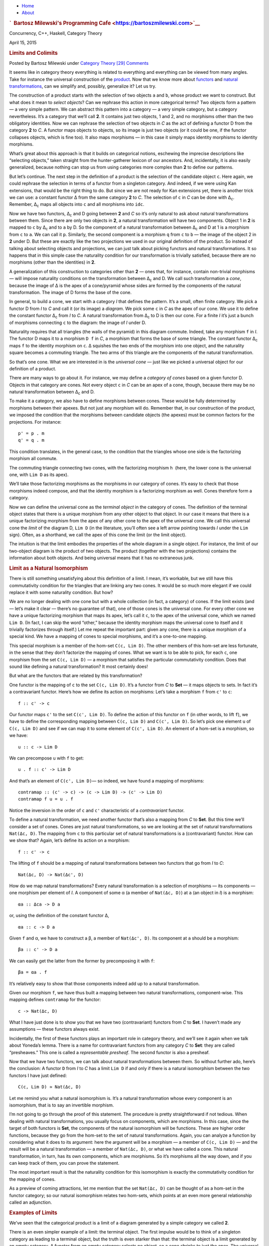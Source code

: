 .. raw:: html

   <div id="rap">

.. raw:: html

   <div id="header">

-  `Home <https://bartoszmilewski.com>`__
-  `About <https://bartoszmilewski.com/about/>`__

.. raw:: html

   <div id="headimg">

.. rubric:: `  Bartosz Milewski's Programming
   Cafe <https://bartoszmilewski.com>`__
   :name: bartosz-milewskis-programming-cafe

.. raw:: html

   <div id="desc">

Concurrency, C++, Haskell, Category Theory

.. raw:: html

   </div>

.. raw:: html

   </div>

.. raw:: html

   </div>

.. raw:: html

   <div id="main">

.. raw:: html

   <div id="content">

.. raw:: html

   <div
   class="post-4445 post type-post status-publish format-standard hentry category-category-theory">

April 15, 2015

.. raw:: html

   <div class="post-info">

.. rubric:: Limits and Colimits
   :name: limits-and-colimits
   :class: post-title

Posted by Bartosz Milewski under `Category
Theory <https://bartoszmilewski.com/category/category-theory/>`__
`[29]
Comments <https://bartoszmilewski.com/2015/04/15/limits-and-colimits/#comments>`__ 

.. raw:: html

   </div>

.. raw:: html

   <div class="post-content">

.. raw:: html

   <div id="pd_rating_holder_2203687_post_4445" class="pd-rating">

.. raw:: html

   </div>

    This is part 12 of Categories for Programmers. Previously:
    `Declarative
    Programming <https://bartoszmilewski.com/2015/04/15/category-theory-and-declarative-programming/>`__.
    See the `Table of
    Contents <https://bartoszmilewski.com/2014/10/28/category-theory-for-programmers-the-preface/>`__.

It seems like in category theory everything is related to everything and
everything can be viewed from many angles. Take for instance the
universal construction of the
`product <https://bartoszmilewski.com/2015/01/07/products-and-coproducts/>`__.
Now that we know more about
`functors <https://bartoszmilewski.com/2015/01/20/functors/>`__ and
`natural
transformations <https://bartoszmilewski.com/2015/04/07/natural-transformations/>`__,
can we simplify and, possibly, generalize it? Let us try.

|ProductPattern|

The construction of a product starts with the selection of two objects
``a`` and ``b``, whose product we want to construct. But what does it
mean to *select objects*? Can we rephrase this action in more
categorical terms? Two objects form a pattern — a very simple pattern.
We can abstract this pattern into a category — a very simple category,
but a category nevertheless. It’s a category that we’ll call **2**. It
contains just two objects, 1 and 2, and no morphisms other than the two
obligatory identities. Now we can rephrase the selection of two objects
in *C* as the act of defining a functor D from the category **2** to
*C*. A functor maps objects to objects, so its image is just two objects
(or it could be one, if the functor collapses objects, which is fine
too). It also maps morphisms — in this case it simply maps identity
morphisms to identity morphisms.

|Two|

What’s great about this approach is that it builds on categorical
notions, eschewing the imprecise descriptions like “selecting objects,”
taken straight from the hunter-gatherer lexicon of our ancestors. And,
incidentally, it is also easily generalized, because nothing can stop us
from using categories more complex than **2** to define our patterns.

But let’s continue. The next step in the definition of a product is the
selection of the candidate object ``c``. Here again, we could rephrase
the selection in terms of a functor from a singleton category. And
indeed, if we were using Kan extensions, that would be the right thing
to do. But since we are not ready for Kan extensions yet, there is
another trick we can use: a constant functor Δ from the same category
**2** to *C*. The selection of ``c`` in *C* can be done with
Δ\ :sub:`c`. Remember, Δ\ :sub:`c` maps all objects into ``c`` and all
morphisms into ``idc``.

|TwoDelta|

Now we have two functors, Δ\ :sub:`c` and D going between **2** and *C*
so it’s only natural to ask about natural transformations between them.
Since there are only two objects in **2**, a natural transformation will
have two components. Object 1 in **2** is mapped to ``c`` by Δ\ :sub:`c`
and to ``a`` by D. So the component of a natural transformation between
Δ\ :sub:`c` and D at 1 is a morphism from ``c`` to ``a``. We can call it
``p``. Similarly, the second component is a morphism ``q`` from ``c`` to
``b`` — the image of the object 2 in **2** under D. But these are
exactly like the two projections we used in our original definition of
the product. So instead of talking about selecting objects and
projections, we can just talk about picking functors and natural
transformations. It so happens that in this simple case the naturality
condition for our transformation is trivially satisfied, because there
are no morphisms (other than the identities) in **2**.

|ProductCone|

A generalization of this construction to categories other than **2** —
ones that, for instance, contain non-trivial morphisms — will impose
naturality conditions on the transformation between Δ\ :sub:`c` and D.
We call such transformation a *cone*, because the image of Δ is the apex
of a cone/pyramid whose sides are formed by the components of the
natural transformation. The image of D forms the base of the cone.

In general, to build a cone, we start with a category *I* that defines
the pattern. It’s a small, often finite category. We pick a functor D
from *I* to *C* and call it (or its image) a *diagram*. We pick some
``c`` in *C* as the apex of our cone. We use it to define the constant
functor Δ\ :sub:`c` from *I* to *C*. A natural transformation from
Δ\ :sub:`c` to D is then our cone. For a finite *I* it’s just a bunch of
morphisms connecting ``c`` to the diagram: the image of *I* under D.

|Cone|

Naturality requires that all triangles (the walls of the pyramid) in
this diagram commute. Indeed, take any morphism ``f`` in *I*. The
functor D maps it to a morphism ``D f`` in *C*, a morphism that forms
the base of some triangle. The constant functor Δ\ :sub:`c` maps ``f``
to the identity morphism on ``c``. Δ squishes the two ends of the
morphism into one object, and the naturality square becomes a commuting
triangle. The two arms of this triangle are the components of the
natural transformation.

|ConeNaturality|

So that’s one cone. What we are interested in is the *universal cone* —
just like we picked a universal object for our definition of a product.

There are many ways to go about it. For instance, we may define a
*category of cones* based on a given functor D. Objects in that category
are cones. Not every object ``c`` in *C* can be an apex of a cone,
though, because there may be no natural transformation between
Δ\ :sub:`c` and D.

To make it a category, we also have to define morphisms between cones.
These would be fully determined by morphisms between their apexes. But
not just any morphism will do. Remember that, in our construction of the
product, we imposed the condition that the morphisms between candidate
objects (the apexes) must be common factors for the projections. For
instance:

::

    p' = p . m
    q' = q . m

|ProductRanking|

This condition translates, in the general case, to the condition that
the triangles whose one side is the factorizing morphism all commute.

.. raw:: html

   <div id="attachment_4487" class="wp-caption alignnone"
   data-shortcode="caption" style="width: 249px">

|Cone Commutativity|
The commuting triangle connecting two cones, with the factorizing
morphism ``h``  (here, the lower cone is the universal one, with
``Lim D`` as its apex).

.. raw:: html

   </div>

We’ll take those factorizing morphisms as the morphisms in our category
of cones. It’s easy to check that those morphisms indeed compose, and
that the identity morphism is a factorizing morphism as well. Cones
therefore form a category.

Now we can define the universal cone as the *terminal object* in the
category of cones. The definition of the terminal object states that
there is a unique morphism from any other object to that object. In our
case it means that there is a unique factorizing morphism from the apex
of any other cone to the apex of the universal cone. We call this
universal cone the *limit* of the diagram D, ``Lim D`` (in the
literature, you’ll often see a left arrow pointing towards *I* under the
``Lim`` sign). Often, as a shorthand, we call the apex of this cone the
limit (or the limit object).

The intuition is that the limit embodies the properties of the whole
diagram in a single object. For instance, the limit of our two-object
diagram is the product of two objects. The product (together with the
two projections) contains the information about both objects. And being
universal means that it has no extraneous junk.

.. rubric:: Limit as a Natural Isomorphism
   :name: limit-as-a-natural-isomorphism

There is still something unsatisfying about this definition of a limit.
I mean, it’s workable, but we still have this commutativity condition
for the triangles that are linking any two cones. It would be so much
more elegant if we could replace it with some naturality condition. But
how?

We are no longer dealing with one cone but with a whole collection (in
fact, a category) of cones. If the limit exists (and — let’s make it
clear — there’s no guarantee of that), one of those cones is the
universal cone. For every other cone we have a unique factorizing
morphism that maps its apex, let’s call it ``c``, to the apex of the
universal cone, which we named ``Lim D``. (In fact, I can skip the word
“other,” because the identity morphism maps the universal cone to itself
and it trivially factorizes through itself.) Let me repeat the important
part: given any cone, there is a unique morphism of a special kind. We
have a mapping of cones to special morphisms, and it’s a one-to-one
mapping.

This special morphism is a member of the hom-set ``C(c, Lim D)``. The
other members of this hom-set are less fortunate, in the sense that they
don’t factorize the mapping of cones. What we want is to be able to
pick, for each ``c``, one morphism from the set ``C(c, Lim D)`` — a
morphism that satisfies the particular commutativity condition. Does
that sound like defining a natural transformation? It most certainly
does!

But what are the functors that are related by this transformation?

One functor is the mapping of ``c`` to the set ``C(c, Lim D)``. It’s a
functor from *C* to **Set** — it maps objects to sets. In fact it’s a
contravariant functor. Here’s how we define its action on morphisms:
Let’s take a morphism ``f`` from ``c'`` to ``c``:

::

    f :: c' -> c

Our functor maps ``c'`` to the set ``C(c', Lim D)``. To define the
action of this functor on ``f`` (in other words, to lift ``f``), we have
to define the corresponding mapping between ``C(c, Lim D)`` and
``C(c', Lim D)``. So let’s pick one element ``u`` of ``C(c, Lim D)`` and
see if we can map it to some element of ``C(c', Lim D)``. An element of
a hom-set is a morphism, so we have:

::

    u :: c -> Lim D

We can precompose ``u`` with ``f`` to get:

::

    u . f :: c' -> Lim D

And that’s an element of ``C(c', Lim D)``— so indeed, we have found a
mapping of morphisms:

::

    contramap :: (c' -> c) -> (c -> Lim D) -> (c' -> Lim D)
    contramap f u = u . f

Notice the inversion in the order of ``c`` and ``c'`` characteristic of
a *contravariant* functor.

|HomSetMapping|

To define a natural transformation, we need another functor that’s also
a mapping from *C* to **Set**. But this time we’ll consider a set of
cones. Cones are just natural transformations, so we are looking at the
set of natural transformations ``Nat(Δc, D)``. The mapping from ``c`` to
this particular set of natural transformations is a (contravariant)
functor. How can we show that? Again, let’s define its action on a
morphism:

::

    f :: c' -> c

The lifting of ``f`` should be a mapping of natural transformations
between two functors that go from *I* to *C*:

::

    Nat(Δc, D) -> Nat(Δc', D)

How do we map natural transformations? Every natural transformation is a
selection of morphisms — its components — one morphism per element of
*I*. A component of some α (a member of ``Nat(Δc, D)``) at ``a`` (an
object in *I*) is a morphism:

::

    αa :: Δca -> D a

or, using the definition of the constant functor Δ,

::

    αa :: c -> D a

Given ``f`` and α, we have to construct a β, a member of
``Nat(Δc', D)``. Its component at ``a`` should be a morphism:

::

    βa :: c' -> D a

We can easily get the latter from the former by precomposing it with
``f``:

::

    βa = αa . f

| It’s relatively easy to show that those components indeed add up to a
  natural transformation.
| |NatMapping|

Given our morphism ``f``, we have thus built a mapping between two
natural transformations, component-wise. This mapping defines
``contramap`` for the functor:

::

    c -> Nat(Δc, D)

What I have just done is to show you that we have two (contravariant)
functors from *C* to **Set**. I haven’t made any assumptions — these
functors always exist.

Incidentally, the first of these functors plays an important role in
category theory, and we’ll see it again when we talk about Yoneda’s
lemma. There is a name for contravariant functors from any category *C*
to **Set**: they are called “presheaves.” This one is called a
*representable presheaf*. The second functor is also a presheaf.

Now that we have two functors, we can talk about natural transformations
between them. So without further ado, here’s the conclusion: A functor
``D`` from *I* to *C* has a limit ``Lim D`` if and only if there is a
natural isomorphism between the two functors I have just defined:

::

    C(c, Lim D) ≃ Nat(Δc, D)

Let me remind you what a natural isomorphism is. It’s a natural
transformation whose every component is an isomorphism, that is to say
an invertible morphism.

I’m not going to go through the proof of this statement. The procedure
is pretty straightforward if not tedious. When dealing with natural
transformations, you usually focus on components, which are morphisms.
In this case, since the target of both functors is **Set**, the
components of the natural isomorphism will be functions. These are
higher order functions, because they go from the hom-set to the set of
natural transformations. Again, you can analyze a function by
considering what it does to its argument: here the argument will be a
morphism — a member of ``C(c, Lim D)`` — and the result will be a
natural transformation — a member of ``Nat(Δc, D)``, or what we have
called a cone. This natural transformation, in turn, has its own
components, which are morphisms. So it’s morphisms all the way down, and
if you can keep track of them, you can prove the statement.

The most important result is that the naturality condition for this
isomorphism is exactly the commutativity condition for the mapping of
cones.

As a preview of coming attractions, let me mention that the set
``Nat(Δc, D)`` can be thought of as a hom-set in the functor category;
so our natural isomorphism relates two hom-sets, which points at an even
more general relationship called an adjunction.

.. rubric:: Examples of Limits
   :name: examples-of-limits

We’ve seen that the categorical product is a limit of a diagram
generated by a simple category we called **2**.

There is an even simpler example of a limit: the terminal object. The
first impulse would be to think of a singleton category as leading to a
terminal object, but the truth is even starker than that: the terminal
object is a limit generated by an empty category. A functor from an
empty category selects no object, so a cone shrinks to just the apex.
The universal cone is the lone apex that has a unique morphism coming to
it from any other apex. You will recognize this as the definition of the
terminal object.

The next interesting limit is called the *equalizer*. It’s a limit
generated by a two-element category with two parallel morphisms going
between them (and, as always, the identity morphisms). This category
selects a diagram in *C* consisting of two objects, ``a`` and ``b``, and
two morphisms:

::

    f :: a -> b
    g :: a -> b

To build a cone over this diagram, we have to add the apex, ``c`` and
two projections:

::

    p :: c -> a
    q :: c -> b

|EqualizerCone|

We have two triangles that must commute:

::

    q = f . p
    q = g . p

This tells us that ``q`` is uniquely determined by one of these
equations, say, ``q = f . p``, and we can omit it from the picture. So
we are left with just one condition:

::

    f . p = g . p

The way to think about it is that, if we restrict our attention to
**Set**, the image of the function ``p`` selects a subset of ``a``. When
restricted to this subset, the functions ``f`` and ``g`` are equal.

For instance, take ``a`` to be the two-dimensional plane parameterized
by coordinates ``x`` and ``y``. Take ``b`` to be the real line, and
take:

::

    f (x, y) = 2 * y + x
    g (x, y) = y - x

The equalizer for these two functions is the set of real numbers (the
apex, ``c``) and the function:

::

    p t = (t, (-2) * t)

Notice that ``(p t)`` defines a straight line in the two-dimensional
plane. Along this line, the two functions are equal.

Of course, there are other sets ``c'`` and functions ``p'`` that may
lead to the equality:

::

    f . p' = g . p'

but they all uniquely factor out through ``p``. For instance, we can
take the singleton set ``()`` as ``c'`` and the function:

::

    p'() = (0, 0)

It’s a good cone, because ``f (0, 0) = g (0, 0)``. But it’s not
universal, because of the unique factorization through ``h``:

::

    p' = p . h

with

::

    h () = 0

| |EquilizerLimit|
| An equalizer can thus be used to solve equations of the type
  ``f x = g x``. But it’s much more general, because it’s defined in
  terms of objects and morphisms rather than algebraically.

An even more general idea of solving an equation is embodied in another
limit — the pullback. Here, we still have two morphisms that we want to
equate, but this time their domains are different. We start with a
three-object category of the shape: ``1->2<-3``. The diagram
corresponding to this category consists of three objects, ``a``, ``b``,
and ``c``, and two morphisms:

::

    f :: a -> b
    g :: c -> b

This diagram is often called a *cospan*.

A cone built on top of this diagram consists of the apex, ``d``, and
three morphisms:

::

    p :: d -> a
    q :: d -> c
    r :: d -> b

|PullbackCone|

Commutativity conditions tell us that ``r`` is completely determined by
the other morphisms, and can be omitted from the picture. So we are only
left with the following condition:

::

    g . q = f . p

A pullback is a universal cone of this shape.

|PullbackLimit|

Again, if you narrow your focus down to sets, you can think of the
object ``d`` as consisting of pairs of elements from ``a`` and ``c`` for
which ``f`` acting on the first component is equal to ``g`` acting on
the second component. If this is still too general, consider the special
case in which ``g`` is a constant function, say ``g _ = 1.23`` (assuming
that ``b`` is a set of real numbers). Then you are really solving the
equation:

::

    f x = 1.23

In this case, the choice of ``c`` is irrelevant (as long as it’s not an
empty set), so we can take it to be a singleton set. The set ``a``
could, for instance, be the set of three-dimensional vectors, and ``f``
the vector length. Then the pullback is the set of pairs ``(v, ())``,
where ``v`` is a vector of length 1.23 (a solution to the equation
``sqrt (x2+y2+z2) = 1.23``), and ``()`` is the dummy element of the
singleton set.

But pullbacks have more general applications, also in programming. For
instance, consider C++ classes as a category in which morphism are
arrows that connect subclasses to superclasses. We’ll consider
inheritance a transitive property, so if C inherits from B and B
inherits from A then we’ll say that C inherits from A (after all, you
can pass a pointer to C where a pointer to A is expected). Also, we’ll
assume that C inherits from C, so we have the identity arrow for every
class. This way subclassing is aligned with subtyping. C++ also supports
multiple inheritance, so you can construct a diamond inheritance diagram
with two classes B and C inheriting from A, and a fourth class D
multiply inheriting from B and C. Normally, D would get two copies of A,
which is rarely desirable; but you can use virtual inheritance to have
just one copy of A in D.

What would it mean to have D be a pullback in this diagram? It would
mean that any class E that multiply inherits from B and C is also a
subclass of D. This is not directly expressible in C++, where subtyping
is nominal (the C++ compiler wouldn’t infer this kind of class
relationship — it would require “duck typing”). But we could go outside
of the subtyping relationship and instead ask whether a cast from E to D
would be safe or not. This cast would be safe if D were the bare-bone
combination of B and C, with no additional data and no overriding of
methods. And, of course, there would be no pullback if there is a name
conflict between some methods of B and C.

|Classes|

There’s also a more advanced use of a pullback in type inference. There
is often a need to *unify* types of two expressions. For instance,
suppose that the compiler wants to infer the type of a function:

::

    twice f x = f (f x)

It will assign preliminary types to all variables and sub-expressions.
In particular, it will assign:

::

    f       :: t0
    x       :: t1
    f x     :: t2
    f (f x) :: t3

from which it will deduce that:

::

    twice :: t0 -> t1 -> t3

It will also come up with a set of constraints resulting from the rules
of function application:

::

    t0 = t1 -> t2 -- because f is applied to x
    t0 = t2 -> t3 -- because f is applied to (f x)

These constraints have to be unified by finding a set of types (or type
variables) that, when substituted for the unknown types in both
expressions, produce the same type. One such substitution is:

::

    t1 = t2 = t3 = Int
    twice :: (Int -> Int) -> Int -> Int

but, obviously, it’s not the most general one. The most general
substitution is obtained using a pullback. I won’t go into the details,
because they are beyond the scope of this book, but you can convince
yourself that the result should be:

::

    twice :: (t -> t) -> t -> t

with ``t`` a free type variable.

.. rubric:: Colimits
   :name: colimits

Just like all constructions in category theory, limits have their dual
image in opposite categories. When you invert the direction of all
arrows in a cone, you get a co-cone, and the universal one of those is
called a colimit. Notice that the inversion also affects the factorizing
morphism, which now flows from the universal co-cone to any other
co-cone.

.. raw:: html

   <div id="attachment_4494" class="wp-caption alignnone"
   data-shortcode="caption" style="width: 160px">

|Colimit|
Cocone with a factorizing morphism ``h`` connecting two apexes.

.. raw:: html

   </div>

A typical example of a colimit is a coproduct, which corresponds to the
diagram generated by **2**, the category we’ve used in the definition of
the product.

|CoproductRanking|

Both the product and the coproduct embody the essence of a pair of
objects, each in a different way.

Just like the terminal object was a limit, so the initial object is a
colimit corresponding to the diagram based on an empty category.

The dual of the pullback is called the *pushout*. It’s based on a
diagram called a span, generated by the category ``1<-2->3``.

.. rubric:: Continuity
   :name: continuity

I said previously that functors come close to the idea of continuous
mappings of categories, in the sense that they never break existing
connections (morphisms). The actual definition of a *continuous functor*
``F`` from a category *C* to *C’* includes the requirement that the
functor preserve limits. Every diagram ``D`` in *C* can be mapped to a
diagram ``F ∘ D`` in *C’* by simply composing two functors. The
continuity condition for ``F`` states that, if the diagram ``D`` has a
limit ``Lim D``, then the diagram ``F ∘ D`` also has a limit, and it is
equal to ``F (Lim D)``.

|Continuity|

Notice that, because functors map morphisms to morphisms, and
compositions to compositions, an image of a cone is always a cone. A
commuting triangle is always mapped to a commuting triangle (functors
preserve composition). The same is true for the factorizing morphisms:
the image of a factorizing morphism is also a factorizing morphism. So
every functor is *almost* continuous. What may go wrong is the
uniqueness condition. The factorizing morphism in *C’* might not be
unique. There may also be other “better cones” in *C’* that were not
available in *C*.

A hom-functor is an example of a continuous functor. Recall that the
hom-functor, ``C(a, b)``, is contravariant in the first variable and
covariant in the second. In other words, it’s a functor:

::

    Cop × C -> Set

When its second argument is fixed, the hom-set functor (which becomes
the representable presheaf) maps colimits in *C* to limits in **Set**;
and when its first argument is fixed, it maps limits to limits.

In Haskell, a hom-functor is the mapping of any two types to a function
type, so it’s just a parameterized function type. When we fix the second
parameter, let’s say to ``String``, we get the contravariant functor:

::

    newtype ToString a = ToString (a -> String)
    instance Contravariant ToString where
        contramap f (ToString g) = ToString (g . f)

Continuity means that when ``ToString`` is applied to a colimit, for
instance a coproduct ``Either b c``, it will produce a limit; in this
case a product of two function types:

::

    ToString (Either b c) ~ (b -> String, c -> String)

Indeed, any function of ``Either b c`` is implemented as a case
statement with the two cases being serviced by a pair of functions.

Similarly, when we fix the first argument of the hom-set, we get the
familiar reader functor. Its continuity means that, for instance, any
function returning a product is equivalent to a product of functions; in
particular:

::

    r -> (a, b) ~ (r -> a, r -> b)

I know what you’re thinking: You don’t need category theory to figure
these things out. And you’re right! Still, I find it amazing that such
results can be derived from first principles with no recourse to bits
and bytes, processor architectures, compiler technologies, or even
lambda calculus.

If you’re curious where the names “limit” and “continuity” come from,
they are a generalization of the corresponding notions from calculus. In
calculus limits and continuity are defined in terms of open
neighborhoods. Open sets, which define topology, form a category (a
poset).

.. rubric:: Challenges
   :name: challenges

#. How would you describe a pushout in the category of C++ classes?
#. Show that the limit of the identity functor ``Id :: C -> C`` is the
   initial object.
#. Subsets of a given set form a category. A morphism in that category
   is defined to be an arrow connecting two sets if the first is the
   subset of the second. What is a pullback of two sets in such a
   category? What’s a pushout? What are the initial and terminal
   objects?
#. Can you guess what a coequalizer is?
#. Show that, in a category with a terminal object, a pullback towards
   the terminal object is a product.
#. Similarly, show that a pushout from an initial object (if one exists)
   is the coproduct.

Next: `Free
Monoids <https://bartoszmilewski.com/2015/07/21/free-monoids/>`__.

.. rubric:: Acknowledgments
   :name: acknowledgments

| I’d like to thank Gershom Bazerman for checking my math and logic, and
  André van Meulebrouck, who has been volunteering his editing help.
| `Follow @BartoszMilewski <https://twitter.com/BartoszMilewski>`__

.. raw:: html

   <div class="wpcnt">

.. raw:: html

   <div class="wpa wpmrec wpmrec2x">

Advertisements

.. raw:: html

   <div class="u">

.. raw:: html

   </div>

.. raw:: html

   <div id="crt-467066400" style="width:300px;height:250px;">

.. raw:: html

   </div>

.. raw:: html

   <div id="crt-616227263" style="width:300px;height:250px;">

.. raw:: html

   </div>

.. raw:: html

   </div>

.. raw:: html

   </div>

.. raw:: html

   <div id="jp-post-flair"
   class="sharedaddy sd-rating-enabled sd-like-enabled sd-sharing-enabled">

.. raw:: html

   <div class="sharedaddy sd-sharing-enabled">

.. raw:: html

   <div
   class="robots-nocontent sd-block sd-social sd-social-icon-text sd-sharing">

.. rubric:: Share this:
   :name: share-this
   :class: sd-title

.. raw:: html

   <div class="sd-content">

-  `Reddit <https://bartoszmilewski.com/2015/04/15/limits-and-colimits/?share=reddit>`__
-  `More <#>`__
-  

.. raw:: html

   <div class="sharing-hidden">

.. raw:: html

   <div class="inner" style="display: none;">

-  `Twitter <https://bartoszmilewski.com/2015/04/15/limits-and-colimits/?share=twitter>`__
-  `LinkedIn <https://bartoszmilewski.com/2015/04/15/limits-and-colimits/?share=linkedin>`__
-  
-  `Google <https://bartoszmilewski.com/2015/04/15/limits-and-colimits/?share=google-plus-1>`__
-  `Pocket <https://bartoszmilewski.com/2015/04/15/limits-and-colimits/?share=pocket>`__
-  
-  `Facebook <https://bartoszmilewski.com/2015/04/15/limits-and-colimits/?share=facebook>`__
-  `Email <https://bartoszmilewski.com/2015/04/15/limits-and-colimits/?share=email>`__
-  
-  

.. raw:: html

   </div>

.. raw:: html

   </div>

.. raw:: html

   </div>

.. raw:: html

   </div>

.. raw:: html

   </div>

.. raw:: html

   <div id="like-post-wrapper-3549518-4445-59ae3c2ed831c"
   class="sharedaddy sd-block sd-like jetpack-likes-widget-wrapper jetpack-likes-widget-unloaded"
   data-src="//widgets.wp.com/likes/#blog_id=3549518&amp;post_id=4445&amp;origin=bartoszmilewski.wordpress.com&amp;obj_id=3549518-4445-59ae3c2ed831c"
   data-name="like-post-frame-3549518-4445-59ae3c2ed831c">

.. rubric:: Like this:
   :name: like-this
   :class: sd-title

.. raw:: html

   <div class="likes-widget-placeholder post-likes-widget-placeholder"
   style="height: 55px;">

Like Loading...

.. raw:: html

   </div>

.. raw:: html

   </div>

.. raw:: html

   <div id="jp-relatedposts" class="jp-relatedposts">

.. rubric:: *Related*
   :name: related
   :class: jp-relatedposts-headline

.. raw:: html

   </div>

.. raw:: html

   </div>

.. raw:: html

   <div class="post-info">

.. raw:: html

   </div>

.. raw:: html

   <div class="post-footer">

 

.. raw:: html

   </div>

.. raw:: html

   </div>

.. rubric:: 29 Responses to “Limits and Colimits”
   :name: comments

#. 

   .. raw:: html

      <div id="comment-45704">

   .. raw:: html

      </div>

   .. raw:: html

      <div id="div-comment-45704">

   .. raw:: html

      <div class="comment-author vcard">

   |image18| `Rasmus Svensson <http://gravatar.com/raekmannen>`__ Says:

   .. raw:: html

      </div>

   `May 5, 2015 at 9:14
   pm <https://bartoszmilewski.com/2015/04/15/limits-and-colimits/#comment-45704>`__
   Shouldn’t the double-colon be an equals sign here?

   ::

       t0 :: t1 -> t2

   .. raw:: html

      <div class="reply">

   .. raw:: html

      </div>

   .. raw:: html

      </div>

#. 

   .. raw:: html

      <div id="comment-45705">

   .. raw:: html

      </div>

   .. raw:: html

      <div id="div-comment-45705">

   .. raw:: html

      <div class="comment-author vcard">

   |image19| `Bartosz Milewski <http://BartoszMilewski.com>`__ Says:

   .. raw:: html

      </div>

   `May 5, 2015 at 9:51
   pm <https://bartoszmilewski.com/2015/04/15/limits-and-colimits/#comment-45705>`__
   Oops! Fixed, thanks.

   .. raw:: html

      <div class="reply">

   .. raw:: html

      </div>

   .. raw:: html

      </div>

#. 

   .. raw:: html

      <div id="comment-45822">

   .. raw:: html

      </div>

   .. raw:: html

      <div id="div-comment-45822">

   .. raw:: html

      <div class="comment-author vcard">

   |image20| `kimolas <http://kimolas.wordpress.com>`__ Says:

   .. raw:: html

      </div>

   `May 8, 2015 at 6:42
   pm <https://bartoszmilewski.com/2015/04/15/limits-and-colimits/#comment-45822>`__
   “A generalization of this construction to categories other tha[n] 2”

   .. raw:: html

      <div class="reply">

   .. raw:: html

      </div>

   .. raw:: html

      </div>

#. 

   .. raw:: html

      <div id="comment-46286">

   .. raw:: html

      </div>

   .. raw:: html

      <div id="div-comment-46286">

   .. raw:: html

      <div class="comment-author vcard">

   |image21| `bhall <http://bhall.wordpress.com/>`__ Says:

   .. raw:: html

      </div>

   `May 18, 2015 at 5:23
   am <https://bartoszmilewski.com/2015/04/15/limits-and-colimits/#comment-46286>`__
   Do limits have to be unique? I’m guessing the answer is “no” since
   products only have to be “unique up to isomorphism”. Or is there some
   way the limit gets around this?

   .. raw:: html

      <div class="reply">

   .. raw:: html

      </div>

   .. raw:: html

      </div>

#. 

   .. raw:: html

      <div id="comment-46296">

   .. raw:: html

      </div>

   .. raw:: html

      <div id="div-comment-46296">

   .. raw:: html

      <div class="comment-author vcard">

   |image22| `Bartosz Milewski <http://BartoszMilewski.com>`__ Says:

   .. raw:: html

      </div>

   `May 18, 2015 at 10:42
   am <https://bartoszmilewski.com/2015/04/15/limits-and-colimits/#comment-46296>`__
   As with all universal constructions, they are unique up to a unique
   isomorphism.

   .. raw:: html

      <div class="reply">

   .. raw:: html

      </div>

   .. raw:: html

      </div>

#. 

   .. raw:: html

      <div id="comment-50737">

   .. raw:: html

      </div>

   .. raw:: html

      <div id="div-comment-50737">

   .. raw:: html

      <div class="comment-author vcard">

   |image23| ahala Says:

   .. raw:: html

      </div>

   `July 27, 2015 at 3:32
   am <https://bartoszmilewski.com/2015/04/15/limits-and-colimits/#comment-50737>`__
   Do these words “limits”, “Continuity” come from analysis? How do they
   coincide when taking analysis from the the point of view of Category?

   .. raw:: html

      <div class="reply">

   .. raw:: html

      </div>

   .. raw:: html

      </div>

#. 

   .. raw:: html

      <div id="comment-50763">

   .. raw:: html

      </div>

   .. raw:: html

      <div id="div-comment-50763">

   .. raw:: html

      <div class="comment-author vcard">

   |image24| `Bartosz Milewski <http://BartoszMilewski.com>`__ Says:

   .. raw:: html

      </div>

   `July 27, 2015 at 12:37
   pm <https://bartoszmilewski.com/2015/04/15/limits-and-colimits/#comment-50763>`__
   @ahala: Yes, indeed. More specifically from topology. Open subsets
   form a category in a topological space, with inclusions playing the
   role of morphisms. **Top** is a category of topological spaces with
   continuous functions as morphisms.

   .. raw:: html

      <div class="reply">

   .. raw:: html

      </div>

   .. raw:: html

      </div>

#. 

   .. raw:: html

      <div id="comment-54806">

   .. raw:: html

      </div>

   .. raw:: html

      <div id="div-comment-54806">

   .. raw:: html

      <div class="comment-author vcard">

   |image25| weekendwarrior Says:

   .. raw:: html

      </div>

   `October 2, 2015 at 6:15
   pm <https://bartoszmilewski.com/2015/04/15/limits-and-colimits/#comment-54806>`__
   Let G be the functor from C to Set that maps every c in C to the set
   of cones (for functor D) with apex c. IOW, ``G(c) = Nat(Δc, D)``.
   Next, for *any* X in C, let ``FX`` be the functor from C to Set that
   maps every c in C to the set C(c, X). Also, for any X in C, let
   ``PX`` stand for the assertion “there exists a natural isomorphism
   between the functors ``FX`` and G.” Finally, let T denote the theorem
   stated in the “Limit as natural isomorphism” section (right after “So
   without further ado, here’s the conclusion:…”. I can paraphrase T (or
   rather, my understanding of it) in two not-obviously-equivalent ways.
   Here’s the first one: “The functor D has a limit with apex X if and
   only if ``PX``.” And the second one: “\ *Any* cone with apex X is a
   limit of D if and only if ``PX``.” Maybe these two formulations can
   be made to coincide with a suitable insertion of “up to [unique]
   isomorphism” somewhere, but the question still remains: is either of
   them indeed equivalent to T?

   .. raw:: html

      <div class="reply">

   .. raw:: html

      </div>

   .. raw:: html

      </div>

#. 

   .. raw:: html

      <div id="comment-54861">

   .. raw:: html

      </div>

   .. raw:: html

      <div id="div-comment-54861">

   .. raw:: html

      <div class="comment-author vcard">

   |image26| weekendwarrior Says:

   .. raw:: html

      </div>

   `October 3, 2015 at 5:48
   pm <https://bartoszmilewski.com/2015/04/15/limits-and-colimits/#comment-54861>`__
   In the example on pullbacks (the one where one of the morphisms is a
   function with image {42}), it’s not clear to me what the pullback d
   is in the end. AFAICT, it is the product e \\times c, where e is the
   set {t \| t \\in a and f t = 42}. Is this correct? Either way, I
   think the example would be more useful to your readers if the
   pullback was fully spelled out. (BTW, sorry for the inept notation; I
   have not figured out how to render math in these comments.)

   .. raw:: html

      <div class="reply">

   .. raw:: html

      </div>

   .. raw:: html

      </div>

#. 

   .. raw:: html

      <div id="comment-54887">

   .. raw:: html

      </div>

   .. raw:: html

      <div id="div-comment-54887">

   .. raw:: html

      <div class="comment-author vcard">

   |image27| `Bartosz Milewski <http://BartoszMilewski.com>`__ Says:

   .. raw:: html

      </div>

   `October 4, 2015 at 2:31
   am <https://bartoszmilewski.com/2015/04/15/limits-and-colimits/#comment-54887>`__
   @weekendwarrior: Your first question boils down to: Is the limiting
   cone unique? The answer is: Like every universal construction, it’s
   unique up to unique isomorphism.

   As for your second question, I added a parenthetical remark that
   should clear the confusion (the image of g is not a set — it’s a
   number — an element of the set of numbers).

   .. raw:: html

      <div class="reply">

   .. raw:: html

      </div>

   .. raw:: html

      </div>

#. 

   .. raw:: html

      <div id="comment-54893">

   .. raw:: html

      </div>

   .. raw:: html

      <div id="div-comment-54893">

   .. raw:: html

      <div class="comment-author vcard">

   |image28| weekendwarrior Says:

   .. raw:: html

      </div>

   `October 4, 2015 at 3:58
   am <https://bartoszmilewski.com/2015/04/15/limits-and-colimits/#comment-54893>`__
   We must be using different definitions. I’ve always seen the “image
   of a function” g defined as the *subset* of the function’s codomain
   consisting of the elements g(x), as x ranges over the function’s
   domain. In the example it so happens that the set corrsponding to
   this description is a singleton, but it is still a set. But maybe
   we’re talking past each other. I think your point is that in the
   example, the category C where the pullback lives is not the category
   Set, but rather something else. Haskell types? If so, I’m even more
   curious now to know what exactly is the pullback (i.e. the object d
   and morphisms p and q) in that example.

   .. raw:: html

      <div class="reply">

   .. raw:: html

      </div>

   .. raw:: html

      </div>

#. 

   .. raw:: html

      <div id="comment-54941">

   .. raw:: html

      </div>

   .. raw:: html

      <div id="div-comment-54941">

   .. raw:: html

      <div class="comment-author vcard">

   |image29| `Bartosz Milewski <http://BartoszMilewski.com>`__ Says:

   .. raw:: html

      </div>

   `October 4, 2015 at 8:51
   pm <https://bartoszmilewski.com/2015/04/15/limits-and-colimits/#comment-54941>`__
   You’re right about the image. Thank you for keeping me on my toes.

   I rewrote the example so it’s more explicit. I hope it helps.

   .. raw:: html

      <div class="reply">

   .. raw:: html

      </div>

   .. raw:: html

      </div>

#. 

   .. raw:: html

      <div id="comment-55000">

   .. raw:: html

      </div>

   .. raw:: html

      <div id="div-comment-55000">

   .. raw:: html

      <div class="comment-author vcard">

   |image30| weekendwarrior Says:

   .. raw:: html

      </div>

   `October 6, 2015 at 12:44
   am <https://bartoszmilewski.com/2015/04/15/limits-and-colimits/#comment-55000>`__
   Yes, the new version is very clear. Thanks!

   .. raw:: html

      <div class="reply">

   .. raw:: html

      </div>

   .. raw:: html

      </div>

#. 

   .. raw:: html

      <div id="comment-66057">

   .. raw:: html

      </div>

   .. raw:: html

      <div id="div-comment-66057">

   .. raw:: html

      <div class="comment-author vcard">

   |image31| `Juan Manuel (@babui\_) <http://twitter.com/babui_>`__
   Says:

   .. raw:: html

      </div>

   `July 13, 2016 at 2:26
   am <https://bartoszmilewski.com/2015/04/15/limits-and-colimits/#comment-66057>`__
   When you say that the terminal object is the limit making I the empty
   category, how does delta\_c picks the apex of the cone? If I is the
   empty category no object of I can be used to get to c using delta\_c.
   What am I missing?

   .. raw:: html

      <div class="reply">

   .. raw:: html

      </div>

   .. raw:: html

      </div>

#. 

   .. raw:: html

      <div id="comment-66061">

   .. raw:: html

      </div>

   .. raw:: html

      <div id="div-comment-66061">

   .. raw:: html

      <div class="comment-author vcard">

   |image32| `Bartosz Milewski <http://BartoszMilewski.com>`__ Says:

   .. raw:: html

      </div>

   `July 13, 2016 at 9:52
   am <https://bartoszmilewski.com/2015/04/15/limits-and-colimits/#comment-66061>`__
   @Juan: Good point! This is one of these tricky limiting cases, like
   dividing zero by zero. On the one hand, you can’t get to ``c``
   because the source category is empty. On the other hand, the constant
   functor ignores its argument, so it shouldn’t matter.

   The best explanation is that the const functor trick is more of a
   motivation for the rigorous definition of a limit as a natural
   isomorphism:

   ::

       C(c, Lim D) ≃ Nat(Δc, D)

   Let’s analyze the right hand side. There is only one functor from the
   empty category to *C* — the empty functor. So both ``Δc`` and ``D``
   are empty functors. There is only one natural transformation between
   empty functors — the identity natural transformation. The right hand
   side is therefore a singleton set, for any choice of ``c``. Which
   means that all the hom-sets ``C(c, Lim D)`` must be singletons. That
   makes ``Lim D`` the terminal object.

   .. raw:: html

      <div class="reply">

   .. raw:: html

      </div>

   .. raw:: html

      </div>

#. 

   .. raw:: html

      <div id="comment-66075">

   .. raw:: html

      </div>

   .. raw:: html

      <div id="div-comment-66075">

   .. raw:: html

      <div class="comment-author vcard">

   |image33| `Juan Manuel (@babui\_) <http://twitter.com/babui_>`__
   Says:

   .. raw:: html

      </div>

   `July 14, 2016 at 12:02
   am <https://bartoszmilewski.com/2015/04/15/limits-and-colimits/#comment-66075>`__
   Thanks for your explanation. I can’t say I fully understand it but at
   least makes perfect sense.

   Somehow this reminds me of an scene of the film Matrix when a child
   says: “there is no spoon”. But here we have an identity natural
   transformation between two no-spoons (empty functors).

   Mindboggling.

   .. raw:: html

      <div class="reply">

   .. raw:: html

      </div>

   .. raw:: html

      </div>

#. 

   .. raw:: html

      <div id="comment-66783">

   .. raw:: html

      </div>

   .. raw:: html

      <div id="div-comment-66783">

   .. raw:: html

      <div class="comment-author vcard">

   |image34| Shimin Guo Says:

   .. raw:: html

      </div>

   `September 7, 2016 at 2:27
   pm <https://bartoszmilewski.com/2015/04/15/limits-and-colimits/#comment-66783>`__
   How is it that a cone is entirely determined by its apex when D is
   fixed? Couldn’t there be multiple natural transformations from Δc to
   D, which means multiple cones corresponding to the same c?

   .. raw:: html

      <div class="reply">

   .. raw:: html

      </div>

   .. raw:: html

      </div>

#. 

   .. raw:: html

      <div id="comment-66785">

   .. raw:: html

      </div>

   .. raw:: html

      <div id="div-comment-66785">

   .. raw:: html

      <div class="comment-author vcard">

   |image35| `Bartosz Milewski <http://BartoszMilewski.com>`__ Says:

   .. raw:: html

      </div>

   `September 7, 2016 at 4:20
   pm <https://bartoszmilewski.com/2015/04/15/limits-and-colimits/#comment-66785>`__
   Shimin Guo: You’re absolutely right. In fact I later talk about a set
   of natural transformations ``Nat(Δc, D)``. I’m removing this
   statement from the post. Thank you for spotting this.

   .. raw:: html

      <div class="reply">

   .. raw:: html

      </div>

   .. raw:: html

      </div>

#. 

   .. raw:: html

      <div id="comment-67403">

   .. raw:: html

      </div>

   .. raw:: html

      <div id="div-comment-67403">

   .. raw:: html

      <div class="comment-author vcard">

   |image36| `John Armstrong <http://drmathochist.wordpress.com/>`__
   Says:

   .. raw:: html

      </div>

   `October 23, 2016 at 1:22
   pm <https://bartoszmilewski.com/2015/04/15/limits-and-colimits/#comment-67403>`__
   Sorry to come in so long after the post went up, but I wanted to
   point out a slight error in terminology. When discussing pull-backs,
   the diagram you’re talking about is related to spans, but is not
   ITSELF a span.

   A span in a category is a diagram of the form

   |A\_1\\leftarrow B\\rightarrow A\_2|

   (I’m hoping that works, but just in case: A1 A2)

   Given A1 and A2, the spans between them form a category as you might
   expect: morphisms are the ones taken from hom(B, B’) that make both
   side triangles commute. They look like product cones, actually.

   What does this have to do with pull-backs? well, spans can be
   composed! Say we’ve got two of them:

   | |A\_1\\leftarrow B\_1\\rightarrow A\_2|
   | |A\_2\\leftarrow B\_2\\rightarrow A\_3|

   We can chain them up in the middle:

   |A\_1\\leftarrow B\_1\\rightarrow A\_2\\leftarrow B\_2\\rightarrow
   A\_3|

   And now we can pull back the middle part to get an object C with
   morphisms to B1 and B2 that make the square in the middle commute.
   Composing with the outer morphisms we get morphisms from C to A1 and
   A3, which makes a span:

   |A\_1\\leftarrow C\\rightarrow A\_3|

   Does this mean that spans form a category? well, not quite. The
   problem is that this composition by pull-backs isn’t quite
   associative. But if we consider the morphisms between spans (the ones
   that look like product cone morphisms from before), then this
   composition of spans (as 1-morphisms) is associative *up to a
   canonical 2-morphism*, making this a “weak” 2-category. The specific
   2-morphism is defined by a natural isomorphism called the
   “associator”, the existence of which should follow from other
   material in this very post!

   Similarly, in push-outs the diagrams you mention are not quite
   co-spans, but the ideas are related, mutatis mutandis, as above.

   .. raw:: html

      <div class="reply">

   .. raw:: html

      </div>

   .. raw:: html

      </div>

#. 

   .. raw:: html

      <div id="comment-67415">

   .. raw:: html

      </div>

   .. raw:: html

      <div id="div-comment-67415">

   .. raw:: html

      <div class="comment-author vcard">

   |image42| `Bartosz Milewski <http://BartoszMilewski.com>`__ Says:

   .. raw:: html

      </div>

   `October 23, 2016 at 10:01
   pm <https://bartoszmilewski.com/2015/04/15/limits-and-colimits/#comment-67415>`__
   You’re right, I confused spans with cospans. Fixed!

   I just talked about bicategories in my last lecture. This would be a
   good example.

   BTW, I had no idea latex would work in WordPress. Must be a new
   thing.

   .. raw:: html

      <div class="reply">

   .. raw:: html

      </div>

   .. raw:: html

      </div>

#. 

   .. raw:: html

      <div id="comment-67417">

   .. raw:: html

      </div>

   .. raw:: html

      <div id="div-comment-67417">

   .. raw:: html

      <div class="comment-author vcard">

   |image43| `John Armstrong <http://drmathochist.wordpress.com/>`__
   Says:

   .. raw:: html

      </div>

   `October 24, 2016 at 5:56
   am <https://bartoszmilewski.com/2015/04/15/limits-and-colimits/#comment-67417>`__
   I used to use it when I was still math-blogging at
   unapologetic.wordpress.com. Seems to be on by default here!

   .. raw:: html

      <div class="reply">

   .. raw:: html

      </div>

   .. raw:: html

      </div>

#. 

   .. raw:: html

      <div id="comment-67420">

   .. raw:: html

      </div>

   .. raw:: html

      <div id="div-comment-67420">

   .. raw:: html

      <div class="comment-author vcard">

   |image44| eschnett Says:

   .. raw:: html

      </div>

   `October 24, 2016 at 5:11
   pm <https://bartoszmilewski.com/2015/04/15/limits-and-colimits/#comment-67420>`__
   You mention “category 13” in your post where you introduce spans. I
   assume that’s an html quoting error, where the arrows have turned
   into comments and eaten the object “2”.

   .. raw:: html

      <div class="reply">

   .. raw:: html

      </div>

   .. raw:: html

      </div>

#. 

   .. raw:: html

      <div id="comment-67421">

   .. raw:: html

      </div>

   .. raw:: html

      <div id="div-comment-67421">

   .. raw:: html

      <div class="comment-author vcard">

   |image45| `Bartosz Milewski <http://BartoszMilewski.com>`__ Says:

   .. raw:: html

      </div>

   `October 24, 2016 at 7:17
   pm <https://bartoszmilewski.com/2015/04/15/limits-and-colimits/#comment-67421>`__
   @eschnett: Exactly! Thanks for noticing.

   .. raw:: html

      <div class="reply">

   .. raw:: html

      </div>

   .. raw:: html

      </div>

#. 

   .. raw:: html

      <div id="comment-67772">

   .. raw:: html

      </div>

   .. raw:: html

      <div id="div-comment-67772">

   .. raw:: html

      <div class="comment-author vcard">

   |image46| capnfreako Says:

   .. raw:: html

      </div>

   `November 25, 2016 at 7:16
   am <https://bartoszmilewski.com/2015/04/15/limits-and-colimits/#comment-67772>`__
   After reviewing the Wikipedia article on *coequalizer*, as well as a
   few of the references it points to, I’m still not clear on its
   significance in programming. Can you offer any hints?

   .. raw:: html

      <div class="reply">

   .. raw:: html

      </div>

   .. raw:: html

      </div>

#. 

   .. raw:: html

      <div id="comment-67774">

   .. raw:: html

      </div>

   .. raw:: html

      <div id="div-comment-67774">

   .. raw:: html

      <div class="comment-author vcard">

   |image47| `Bartosz Milewski <http://BartoszMilewski.com>`__ Says:

   .. raw:: html

      </div>

   `November 25, 2016 at 1:55
   pm <https://bartoszmilewski.com/2015/04/15/limits-and-colimits/#comment-67774>`__
   This `blog
   post <http://blog.functorial.com/posts/2012-02-19-What-If-Haskell-Had-Equalizers.html>`__
   by Phil Freeman provides some intuitions about equalizers and
   coequalizers.

   .. raw:: html

      <div class="reply">

   .. raw:: html

      </div>

   .. raw:: html

      </div>

#. 

   .. raw:: html

      <div id="comment-69876">

   .. raw:: html

      </div>

   .. raw:: html

      <div id="div-comment-69876">

   .. raw:: html

      <div class="comment-author vcard">

   |image48| Mark Says:

   .. raw:: html

      </div>

   `April 5, 2017 at 2:20
   pm <https://bartoszmilewski.com/2015/04/15/limits-and-colimits/#comment-69876>`__
   I would like to dive deeper into your Hindley-Milner pullback
   example. Do you have any references I can look at?

   I’m really enjoying the videos, thanks for the good work!

   .. raw:: html

      <div class="reply">

   .. raw:: html

      </div>

   .. raw:: html

      </div>

#. 

   .. raw:: html

      <div id="comment-69917">

   .. raw:: html

      </div>

   .. raw:: html

      <div id="div-comment-69917">

   .. raw:: html

      <div class="comment-author vcard">

   |image49| veix Says:

   .. raw:: html

      </div>

   `April 8, 2017 at 5:56
   am <https://bartoszmilewski.com/2015/04/15/limits-and-colimits/#comment-69917>`__
   “The intuition is that the limit embodies the properties of the whole
   diagram in a single object.”

   this intuition seems misleading to me in the case of equalizer

   .. raw:: html

      <div class="reply">

   .. raw:: html

      </div>

   .. raw:: html

      </div>

#. 

   .. raw:: html

      <div id="comment-70976">

   .. raw:: html

      </div>

   .. raw:: html

      <div id="div-comment-70976">

   .. raw:: html

      <div class="comment-author vcard">

   |image50| `karkunow <http://karkunow.wordpress.com>`__ Says:

   .. raw:: html

      </div>

   `May 23, 2017 at 3:38
   pm <https://bartoszmilewski.com/2015/04/15/limits-and-colimits/#comment-70976>`__
   | @Bartosz,
   | It seems that there is a problem with ‘precomposing’ word. You have
     two statements:
   | 1). We can precompose f with u to get: u . f :: c’ -> Lim D
   | 2). We can easily get the latter from the former by precomposing it
     with f: βa = αa . f

   | And obviously one of them must be wrong.
   | To solve the problem you need to change, for example, the second
     one to:
   | “We can easily get the latter from the former by composing it with
     f: βa = αa . f”
   | or
   | “We can easily get the latter from the former by precomposing f
     with αa: βa = αa . f”

   .. raw:: html

      <div class="reply">

   .. raw:: html

      </div>

   .. raw:: html

      </div>

#. 

   .. raw:: html

      <div id="comment-71007">

   .. raw:: html

      </div>

   .. raw:: html

      <div id="div-comment-71007">

   .. raw:: html

      <div class="comment-author vcard">

   |image51| `Bartosz Milewski <http://BartoszMilewski.com>`__ Says:

   .. raw:: html

      </div>

   `May 24, 2017 at 8:21
   am <https://bartoszmilewski.com/2015/04/15/limits-and-colimits/#comment-71007>`__
   @karkunow: Yes, this is an ongoing problem. I think I will, from now
   on, use precompose f to mean “first act with f” which, incidentally
   means that f will be on the right of the dot (that’s where the
   confusion comes from: it’s “post” dot).

   .. raw:: html

      <div class="reply">

   .. raw:: html

      </div>

   .. raw:: html

      </div>

.. raw:: html

   <div class="navigation">

.. raw:: html

   <div class="alignleft">

.. raw:: html

   </div>

.. raw:: html

   <div class="alignright">

.. raw:: html

   </div>

.. raw:: html

   </div>

.. raw:: html

   <div id="respond" class="comment-respond">

.. rubric:: Leave a Reply `Cancel
   reply </2015/04/15/limits-and-colimits/#respond>`__
   :name: reply-title
   :class: comment-reply-title

.. raw:: html

   <div class="comment-form-field comment-textarea">

Enter your comment here...

.. raw:: html

   <div id="comment-form-comment">

.. raw:: html

   </div>

.. raw:: html

   </div>

.. raw:: html

   <div id="comment-form-identity">

.. raw:: html

   <div id="comment-form-nascar">

Fill in your details below or click an icon to log in:

-  ` <#comment-form-guest>`__
-  ` <#comment-form-load-service:WordPress.com>`__
-  ` <#comment-form-load-service:Twitter>`__
-  ` <#comment-form-load-service:Facebook>`__
-  

.. raw:: html

   </div>

.. raw:: html

   <div id="comment-form-guest" class="comment-form-service selected">

.. raw:: html

   <div class="comment-form-padder">

.. raw:: html

   <div class="comment-form-avatar">

|Gravatar|

.. raw:: html

   </div>

.. raw:: html

   <div class="comment-form-fields">

.. raw:: html

   <div class="comment-form-field comment-form-email">

Email (required) (Address never made public)

.. raw:: html

   <div class="comment-form-input">

.. raw:: html

   </div>

.. raw:: html

   </div>

.. raw:: html

   <div class="comment-form-field comment-form-author">

Name (required)

.. raw:: html

   <div class="comment-form-input">

.. raw:: html

   </div>

.. raw:: html

   </div>

.. raw:: html

   <div class="comment-form-field comment-form-url">

Website

.. raw:: html

   <div class="comment-form-input">

.. raw:: html

   </div>

.. raw:: html

   </div>

.. raw:: html

   </div>

.. raw:: html

   </div>

.. raw:: html

   </div>

.. raw:: html

   <div id="comment-form-wordpress" class="comment-form-service">

.. raw:: html

   <div class="comment-form-padder">

.. raw:: html

   <div class="comment-form-avatar">

|WordPress.com Logo|

.. raw:: html

   </div>

.. raw:: html

   <div class="comment-form-fields">

**** You are commenting using your WordPress.com account.
( `Log Out <javascript:HighlanderComments.doExternalLogout(%20'wordpress'%20);>`__ / `Change <#>`__ )

.. raw:: html

   </div>

.. raw:: html

   </div>

.. raw:: html

   </div>

.. raw:: html

   <div id="comment-form-twitter" class="comment-form-service">

.. raw:: html

   <div class="comment-form-padder">

.. raw:: html

   <div class="comment-form-avatar">

|Twitter picture|

.. raw:: html

   </div>

.. raw:: html

   <div class="comment-form-fields">

**** You are commenting using your Twitter account.
( `Log Out <javascript:HighlanderComments.doExternalLogout(%20'twitter'%20);>`__ / `Change <#>`__ )

.. raw:: html

   </div>

.. raw:: html

   </div>

.. raw:: html

   </div>

.. raw:: html

   <div id="comment-form-facebook" class="comment-form-service">

.. raw:: html

   <div class="comment-form-padder">

.. raw:: html

   <div class="comment-form-avatar">

|Facebook photo|

.. raw:: html

   </div>

.. raw:: html

   <div class="comment-form-fields">

**** You are commenting using your Facebook account.
( `Log Out <javascript:HighlanderComments.doExternalLogout(%20'facebook'%20);>`__ / `Change <#>`__ )

.. raw:: html

   </div>

.. raw:: html

   </div>

.. raw:: html

   </div>

.. raw:: html

   <div id="comment-form-googleplus" class="comment-form-service">

.. raw:: html

   <div class="comment-form-padder">

.. raw:: html

   <div class="comment-form-avatar">

|Google+ photo|

.. raw:: html

   </div>

.. raw:: html

   <div class="comment-form-fields">

**** You are commenting using your Google+ account.
( `Log Out <javascript:HighlanderComments.doExternalLogout(%20'googleplus'%20);>`__ / `Change <#>`__ )

.. raw:: html

   </div>

.. raw:: html

   </div>

.. raw:: html

   </div>

.. raw:: html

   <div id="comment-form-load-service" class="comment-form-service">

.. raw:: html

   <div class="comment-form-posting-as-cancel">

`Cancel <javascript:HighlanderComments.cancelExternalWindow();>`__

.. raw:: html

   </div>

Connecting to %s

.. raw:: html

   </div>

.. raw:: html

   </div>

.. raw:: html

   <div id="comment-form-subscribe">

Notify me of new comments via email.

Notify me of new posts via email.

.. raw:: html

   </div>

.. raw:: html

   </div>

.. raw:: html

   <div style="clear: both">

.. raw:: html

   </div>

.. raw:: html

   </div>

.. raw:: html

   </div>

.. raw:: html

   <div id="sidebar">

.. rubric:: Archived Entry
   :name: archived-entry

-  **Post Date :**
-  April 15, 2015 at 8:46 am
-  **Category :**
-  `Category
   Theory <https://bartoszmilewski.com/category/category-theory/>`__
-  **Do More :**
-  You can `leave a response <#respond>`__, or
   `trackback <https://bartoszmilewski.com/2015/04/15/limits-and-colimits/trackback/>`__
   from your own site.

.. raw:: html

   </div>

`Create a free website or blog at
WordPress.com. <https://wordpress.com/?ref=footer_website>`__

.. raw:: html

   <div style="display:none">

.. raw:: html

   <div class="grofile-hash-map-4c62f44155a43ed215dd680683e8dce7">

.. raw:: html

   </div>

.. raw:: html

   <div class="grofile-hash-map-c018f213204496b4bbf481e7c8e6c15c">

.. raw:: html

   </div>

.. raw:: html

   <div class="grofile-hash-map-9e9968f17084069910490607aae744c8">

.. raw:: html

   </div>

.. raw:: html

   <div class="grofile-hash-map-c28371a3b467d45b93aed57252229d89">

.. raw:: html

   </div>

.. raw:: html

   <div class="grofile-hash-map-8ba5c32605adc61b0bc9b6396482c7ac">

.. raw:: html

   </div>

.. raw:: html

   <div class="grofile-hash-map-4aa6db921795b84b986eb4aac8ffd569">

.. raw:: html

   </div>

.. raw:: html

   <div class="grofile-hash-map-b4a7426cee3700d21354b77b4a29fddd">

.. raw:: html

   </div>

.. raw:: html

   <div class="grofile-hash-map-4b9e90ffb9e35c53596e1234c34a92f0">

.. raw:: html

   </div>

.. raw:: html

   <div class="grofile-hash-map-ed8df1b934fbb8259a5d1f369e168172">

.. raw:: html

   </div>

.. raw:: html

   <div class="grofile-hash-map-ef3ac5dd2108e05f505ff9ed04740196">

.. raw:: html

   </div>

.. raw:: html

   <div class="grofile-hash-map-90b33f49f6f5de5cf8e80f0a7aac6caa">

.. raw:: html

   </div>

.. raw:: html

   <div class="grofile-hash-map-9ccc8e38bbfb38b77d468bfc5d9e3307">

.. raw:: html

   </div>

.. raw:: html

   <div class="grofile-hash-map-ce17817b1139b9d248ff46805e263b8d">

.. raw:: html

   </div>

.. raw:: html

   <div class="grofile-hash-map-6996fe77db9f65db1834b998b5222f9b">

.. raw:: html

   </div>

.. raw:: html

   </div>

.. raw:: html

   <div id="carousel-reblog-box">

Post to

.. raw:: html

   <div class="submit">

`Cancel <#>`__

.. raw:: html

   </div>

.. raw:: html

   <div class="arrow">

.. raw:: html

   </div>

.. raw:: html

   </div>

.. raw:: html

   <div id="sharing_email" style="display: none;">

Send to Email Address Your Name Your Email Address

.. raw:: html

   <div id="sharing_recaptcha" class="recaptcha">

.. raw:: html

   </div>

|loading| `Cancel <#cancel>`__

.. raw:: html

   <div class="errors errors-1" style="display: none;">

Post was not sent - check your email addresses!

.. raw:: html

   </div>

.. raw:: html

   <div class="errors errors-2" style="display: none;">

Email check failed, please try again

.. raw:: html

   </div>

.. raw:: html

   <div class="errors errors-3" style="display: none;">

Sorry, your blog cannot share posts by email.

.. raw:: html

   </div>

.. raw:: html

   </div>

.. raw:: html

   <div id="likes-other-gravatars">

.. raw:: html

   <div class="likes-text">

%d bloggers like this:

.. raw:: html

   </div>

.. raw:: html

   </div>

|image58|

.. raw:: html

   </div>

.. raw:: html

   </div>

.. |ProductPattern| image:: https://bartoszmilewski.files.wordpress.com/2014/12/productpattern.jpg?w=150&h=99
   :class: alignnone wp-image-3767 size-thumbnail
   :width: 150px
   :height: 99px
   :target: https://bartoszmilewski.files.wordpress.com/2014/12/productpattern.jpg
.. |Two| image:: https://bartoszmilewski.files.wordpress.com/2015/04/two.jpg?w=300&h=220
   :class: alignnone wp-image-4482 size-medium
   :width: 300px
   :height: 220px
   :target: https://bartoszmilewski.files.wordpress.com/2015/04/two.jpg
.. |TwoDelta| image:: https://bartoszmilewski.files.wordpress.com/2015/04/twodelta.jpg?w=300&h=212
   :class: alignnone size-medium wp-image-4483
   :width: 300px
   :height: 212px
   :target: https://bartoszmilewski.files.wordpress.com/2015/04/twodelta.jpg
.. |ProductCone| image:: https://bartoszmilewski.files.wordpress.com/2015/04/productcone.jpg?w=300&h=203
   :class: alignnone size-medium wp-image-4498
   :width: 300px
   :height: 203px
   :target: https://bartoszmilewski.files.wordpress.com/2015/04/productcone.jpg
.. |Cone| image:: https://bartoszmilewski.files.wordpress.com/2015/04/cone.jpg?w=300&h=216
   :class: alignnone size-medium wp-image-4485
   :width: 300px
   :height: 216px
   :target: https://bartoszmilewski.files.wordpress.com/2015/04/cone.jpg
.. |ConeNaturality| image:: https://bartoszmilewski.files.wordpress.com/2015/04/conenaturality.jpg?w=300&h=232
   :class: alignnone size-medium wp-image-4486
   :width: 300px
   :height: 232px
   :target: https://bartoszmilewski.files.wordpress.com/2015/04/conenaturality.jpg
.. |ProductRanking| image:: https://bartoszmilewski.files.wordpress.com/2014/12/productranking.jpg?w=205&h=167
   :class: alignnone wp-image-3772
   :width: 205px
   :height: 167px
   :target: https://bartoszmilewski.files.wordpress.com/2014/12/productranking.jpg
.. |Cone Commutativity| image:: https://bartoszmilewski.files.wordpress.com/2015/04/conecommutativity.jpg?w=239&h=214
   :class: wp-image-4487
   :width: 239px
   :height: 214px
   :target: https://bartoszmilewski.files.wordpress.com/2015/04/conecommutativity.jpg
.. |HomSetMapping| image:: https://bartoszmilewski.files.wordpress.com/2015/04/homsetmapping.jpg?w=249&h=200
   :class: alignnone wp-image-4488
   :width: 249px
   :height: 200px
   :target: https://bartoszmilewski.files.wordpress.com/2015/04/homsetmapping.jpg
.. |NatMapping| image:: https://bartoszmilewski.files.wordpress.com/2015/04/natmapping.jpg?w=300&h=194
   :class: alignnone size-medium wp-image-4489
   :width: 300px
   :height: 194px
   :target: https://bartoszmilewski.files.wordpress.com/2015/04/natmapping.jpg
.. |EqualizerCone| image:: https://bartoszmilewski.files.wordpress.com/2015/04/equalizercone.jpg?w=218&h=201
   :class: alignnone wp-image-4490
   :width: 218px
   :height: 201px
   :target: https://bartoszmilewski.files.wordpress.com/2015/04/equalizercone.jpg
.. |EquilizerLimit| image:: https://bartoszmilewski.files.wordpress.com/2015/04/equilizerlimit.jpg?w=211&h=223
   :class: alignnone wp-image-4491
   :width: 211px
   :height: 223px
   :target: https://bartoszmilewski.files.wordpress.com/2015/04/equilizerlimit.jpg
.. |PullbackCone| image:: https://bartoszmilewski.files.wordpress.com/2015/04/pullbackcone.jpg?w=238&h=172
   :class: alignnone wp-image-4492
   :width: 238px
   :height: 172px
   :target: https://bartoszmilewski.files.wordpress.com/2015/04/pullbackcone.jpg
.. |PullbackLimit| image:: https://bartoszmilewski.files.wordpress.com/2015/04/pullbacklimit.jpg?w=204&h=227
   :class: alignnone wp-image-4493
   :width: 204px
   :height: 227px
   :target: https://bartoszmilewski.files.wordpress.com/2015/04/pullbacklimit.jpg
.. |Classes| image:: https://bartoszmilewski.files.wordpress.com/2015/04/classes.jpg?w=155&h=222
   :class: alignnone wp-image-4500
   :width: 155px
   :height: 222px
   :target: https://bartoszmilewski.files.wordpress.com/2015/04/classes.jpg
.. |Colimit| image:: https://bartoszmilewski.files.wordpress.com/2015/04/colimit.jpg?w=150&h=150
   :class: wp-image-4494 size-thumbnail
   :target: https://bartoszmilewski.files.wordpress.com/2015/04/colimit.jpg
.. |CoproductRanking| image:: https://bartoszmilewski.files.wordpress.com/2014/12/coproductranking.jpg?w=150&h=125
   :class: alignnone wp-image-3775 size-thumbnail
   :width: 150px
   :height: 125px
   :target: https://bartoszmilewski.files.wordpress.com/2014/12/coproductranking.jpg
.. |Continuity| image:: https://bartoszmilewski.files.wordpress.com/2015/04/continuity.jpg?w=300&h=86
   :class: alignnone wp-image-4495 size-medium
   :width: 300px
   :height: 86px
   :target: https://bartoszmilewski.files.wordpress.com/2015/04/continuity.jpg
.. |image18| image:: https://1.gravatar.com/avatar/4c62f44155a43ed215dd680683e8dce7?s=48&d=https%3A%2F%2F1.gravatar.com%2Favatar%2Fad516503a11cd5ca435acc9bb6523536%3Fs%3D48&r=G
   :class: avatar avatar-48
   :width: 48px
   :height: 48px
.. |image19| image:: https://0.gravatar.com/avatar/c018f213204496b4bbf481e7c8e6c15c?s=48&d=https%3A%2F%2F0.gravatar.com%2Favatar%2Fad516503a11cd5ca435acc9bb6523536%3Fs%3D48&r=G
   :class: avatar avatar-48
   :width: 48px
   :height: 48px
.. |image20| image:: https://0.gravatar.com/avatar/9e9968f17084069910490607aae744c8?s=48&d=https%3A%2F%2F0.gravatar.com%2Favatar%2Fad516503a11cd5ca435acc9bb6523536%3Fs%3D48&r=G
   :class: avatar avatar-48
   :width: 48px
   :height: 48px
.. |image21| image:: https://0.gravatar.com/avatar/c28371a3b467d45b93aed57252229d89?s=48&d=https%3A%2F%2F0.gravatar.com%2Favatar%2Fad516503a11cd5ca435acc9bb6523536%3Fs%3D48&r=G
   :class: avatar avatar-48
   :width: 48px
   :height: 48px
.. |image22| image:: https://0.gravatar.com/avatar/c018f213204496b4bbf481e7c8e6c15c?s=48&d=https%3A%2F%2F0.gravatar.com%2Favatar%2Fad516503a11cd5ca435acc9bb6523536%3Fs%3D48&r=G
   :class: avatar avatar-48
   :width: 48px
   :height: 48px
.. |image23| image:: https://2.gravatar.com/avatar/8ba5c32605adc61b0bc9b6396482c7ac?s=48&d=https%3A%2F%2F2.gravatar.com%2Favatar%2Fad516503a11cd5ca435acc9bb6523536%3Fs%3D48&r=G
   :class: avatar avatar-48
   :width: 48px
   :height: 48px
.. |image24| image:: https://0.gravatar.com/avatar/c018f213204496b4bbf481e7c8e6c15c?s=48&d=https%3A%2F%2F0.gravatar.com%2Favatar%2Fad516503a11cd5ca435acc9bb6523536%3Fs%3D48&r=G
   :class: avatar avatar-48
   :width: 48px
   :height: 48px
.. |image25| image:: https://1.gravatar.com/avatar/4aa6db921795b84b986eb4aac8ffd569?s=48&d=https%3A%2F%2F1.gravatar.com%2Favatar%2Fad516503a11cd5ca435acc9bb6523536%3Fs%3D48&r=G
   :class: avatar avatar-48
   :width: 48px
   :height: 48px
.. |image26| image:: https://1.gravatar.com/avatar/4aa6db921795b84b986eb4aac8ffd569?s=48&d=https%3A%2F%2F1.gravatar.com%2Favatar%2Fad516503a11cd5ca435acc9bb6523536%3Fs%3D48&r=G
   :class: avatar avatar-48
   :width: 48px
   :height: 48px
.. |image27| image:: https://0.gravatar.com/avatar/c018f213204496b4bbf481e7c8e6c15c?s=48&d=https%3A%2F%2F0.gravatar.com%2Favatar%2Fad516503a11cd5ca435acc9bb6523536%3Fs%3D48&r=G
   :class: avatar avatar-48
   :width: 48px
   :height: 48px
.. |image28| image:: https://1.gravatar.com/avatar/4aa6db921795b84b986eb4aac8ffd569?s=48&d=https%3A%2F%2F1.gravatar.com%2Favatar%2Fad516503a11cd5ca435acc9bb6523536%3Fs%3D48&r=G
   :class: avatar avatar-48
   :width: 48px
   :height: 48px
.. |image29| image:: https://0.gravatar.com/avatar/c018f213204496b4bbf481e7c8e6c15c?s=48&d=https%3A%2F%2F0.gravatar.com%2Favatar%2Fad516503a11cd5ca435acc9bb6523536%3Fs%3D48&r=G
   :class: avatar avatar-48
   :width: 48px
   :height: 48px
.. |image30| image:: https://1.gravatar.com/avatar/4aa6db921795b84b986eb4aac8ffd569?s=48&d=https%3A%2F%2F1.gravatar.com%2Favatar%2Fad516503a11cd5ca435acc9bb6523536%3Fs%3D48&r=G
   :class: avatar avatar-48
   :width: 48px
   :height: 48px
.. |image31| image:: https://i1.wp.com/pbs.twimg.com/profile_images/452017421855907841/W65GNlUV_normal.jpeg?resize=48%2C48
   :class: avatar avatar-48
   :width: 48px
   :height: 48px
.. |image32| image:: https://0.gravatar.com/avatar/c018f213204496b4bbf481e7c8e6c15c?s=48&d=https%3A%2F%2F0.gravatar.com%2Favatar%2Fad516503a11cd5ca435acc9bb6523536%3Fs%3D48&r=G
   :class: avatar avatar-48
   :width: 48px
   :height: 48px
.. |image33| image:: https://i1.wp.com/pbs.twimg.com/profile_images/452017421855907841/W65GNlUV_normal.jpeg?resize=48%2C48
   :class: avatar avatar-48
   :width: 48px
   :height: 48px
.. |image34| image:: https://1.gravatar.com/avatar/4b9e90ffb9e35c53596e1234c34a92f0?s=48&d=https%3A%2F%2F1.gravatar.com%2Favatar%2Fad516503a11cd5ca435acc9bb6523536%3Fs%3D48&r=G
   :class: avatar avatar-48
   :width: 48px
   :height: 48px
.. |image35| image:: https://0.gravatar.com/avatar/c018f213204496b4bbf481e7c8e6c15c?s=48&d=https%3A%2F%2F0.gravatar.com%2Favatar%2Fad516503a11cd5ca435acc9bb6523536%3Fs%3D48&r=G
   :class: avatar avatar-48
   :width: 48px
   :height: 48px
.. |image36| image:: https://2.gravatar.com/avatar/ed8df1b934fbb8259a5d1f369e168172?s=48&d=https%3A%2F%2F2.gravatar.com%2Favatar%2Fad516503a11cd5ca435acc9bb6523536%3Fs%3D48&r=G
   :class: avatar avatar-48
   :width: 48px
   :height: 48px
.. |A\_1\\leftarrow B\\rightarrow A\_2| image:: https://s0.wp.com/latex.php?latex=A_1%5Cleftarrow+B%5Crightarrow+A_2&bg=ffffff&fg=29303b&s=0
   :class: latex
.. |A\_1\\leftarrow B\_1\\rightarrow A\_2| image:: https://s0.wp.com/latex.php?latex=A_1%5Cleftarrow+B_1%5Crightarrow+A_2&bg=ffffff&fg=29303b&s=0
   :class: latex
.. |A\_2\\leftarrow B\_2\\rightarrow A\_3| image:: https://s0.wp.com/latex.php?latex=A_2%5Cleftarrow+B_2%5Crightarrow+A_3&bg=ffffff&fg=29303b&s=0
   :class: latex
.. |A\_1\\leftarrow B\_1\\rightarrow A\_2\\leftarrow B\_2\\rightarrow A\_3| image:: https://s0.wp.com/latex.php?latex=A_1%5Cleftarrow+B_1%5Crightarrow+A_2%5Cleftarrow+B_2%5Crightarrow+A_3&bg=ffffff&fg=29303b&s=0
   :class: latex
.. |A\_1\\leftarrow C\\rightarrow A\_3| image:: https://s0.wp.com/latex.php?latex=A_1%5Cleftarrow+C%5Crightarrow+A_3&bg=ffffff&fg=29303b&s=0
   :class: latex
.. |image42| image:: https://0.gravatar.com/avatar/c018f213204496b4bbf481e7c8e6c15c?s=48&d=https%3A%2F%2F0.gravatar.com%2Favatar%2Fad516503a11cd5ca435acc9bb6523536%3Fs%3D48&r=G
   :class: avatar avatar-48
   :width: 48px
   :height: 48px
.. |image43| image:: https://2.gravatar.com/avatar/ed8df1b934fbb8259a5d1f369e168172?s=48&d=https%3A%2F%2F2.gravatar.com%2Favatar%2Fad516503a11cd5ca435acc9bb6523536%3Fs%3D48&r=G
   :class: avatar avatar-48
   :width: 48px
   :height: 48px
.. |image44| image:: https://2.gravatar.com/avatar/ef3ac5dd2108e05f505ff9ed04740196?s=48&d=https%3A%2F%2F2.gravatar.com%2Favatar%2Fad516503a11cd5ca435acc9bb6523536%3Fs%3D48&r=G
   :class: avatar avatar-48
   :width: 48px
   :height: 48px
.. |image45| image:: https://0.gravatar.com/avatar/c018f213204496b4bbf481e7c8e6c15c?s=48&d=https%3A%2F%2F0.gravatar.com%2Favatar%2Fad516503a11cd5ca435acc9bb6523536%3Fs%3D48&r=G
   :class: avatar avatar-48
   :width: 48px
   :height: 48px
.. |image46| image:: https://0.gravatar.com/avatar/90b33f49f6f5de5cf8e80f0a7aac6caa?s=48&d=https%3A%2F%2F0.gravatar.com%2Favatar%2Fad516503a11cd5ca435acc9bb6523536%3Fs%3D48&r=G
   :class: avatar avatar-48
   :width: 48px
   :height: 48px
.. |image47| image:: https://0.gravatar.com/avatar/c018f213204496b4bbf481e7c8e6c15c?s=48&d=https%3A%2F%2F0.gravatar.com%2Favatar%2Fad516503a11cd5ca435acc9bb6523536%3Fs%3D48&r=G
   :class: avatar avatar-48
   :width: 48px
   :height: 48px
.. |image48| image:: https://0.gravatar.com/avatar/9ccc8e38bbfb38b77d468bfc5d9e3307?s=48&d=https%3A%2F%2F0.gravatar.com%2Favatar%2Fad516503a11cd5ca435acc9bb6523536%3Fs%3D48&r=G
   :class: avatar avatar-48
   :width: 48px
   :height: 48px
.. |image49| image:: https://0.gravatar.com/avatar/ce17817b1139b9d248ff46805e263b8d?s=48&d=https%3A%2F%2F0.gravatar.com%2Favatar%2Fad516503a11cd5ca435acc9bb6523536%3Fs%3D48&r=G
   :class: avatar avatar-48
   :width: 48px
   :height: 48px
.. |image50| image:: https://0.gravatar.com/avatar/6996fe77db9f65db1834b998b5222f9b?s=48&d=https%3A%2F%2F0.gravatar.com%2Favatar%2Fad516503a11cd5ca435acc9bb6523536%3Fs%3D48&r=G
   :class: avatar avatar-48
   :width: 48px
   :height: 48px
.. |image51| image:: https://0.gravatar.com/avatar/c018f213204496b4bbf481e7c8e6c15c?s=48&d=https%3A%2F%2F0.gravatar.com%2Favatar%2Fad516503a11cd5ca435acc9bb6523536%3Fs%3D48&r=G
   :class: avatar avatar-48
   :width: 48px
   :height: 48px
.. |Gravatar| image:: https://1.gravatar.com/avatar/ad516503a11cd5ca435acc9bb6523536?s=25
   :class: no-grav
   :width: 25px
   :target: https://gravatar.com/site/signup/
.. |WordPress.com Logo| image:: https://1.gravatar.com/avatar/ad516503a11cd5ca435acc9bb6523536?s=25
   :class: no-grav
   :width: 25px
.. |Twitter picture| image:: https://1.gravatar.com/avatar/ad516503a11cd5ca435acc9bb6523536?s=25
   :class: no-grav
   :width: 25px
.. |Facebook photo| image:: https://1.gravatar.com/avatar/ad516503a11cd5ca435acc9bb6523536?s=25
   :class: no-grav
   :width: 25px
.. |Google+ photo| image:: https://1.gravatar.com/avatar/ad516503a11cd5ca435acc9bb6523536?s=25
   :class: no-grav
   :width: 25px
.. |loading| image:: https://s2.wp.com/wp-content/mu-plugins/post-flair/sharing/images/loading.gif
   :class: loading
   :width: 16px
   :height: 16px
.. |image58| image:: https://pixel.wp.com/b.gif?v=noscript

